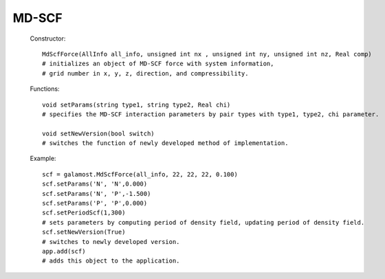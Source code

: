 MD-SCF
======

   Constructor::
   
      MdScfForce(AllInfo all_info, unsigned int nx , unsigned int ny, unsigned int nz, Real comp)
      # initializes an object of MD-SCF force with system information, 
      # grid number in x, y, z, direction, and compressibility.
	  
   Functions::
   
      void setParams(string type1, string type2, Real chi)
      # specifies the MD-SCF interaction parameters by pair types with type1, type2, chi parameter.
	  
      void setNewVersion(bool switch)
      # switches the function of newly developed method of implementation.
	  
   Example::
   
      scf = galamost.MdScfForce(all_info, 22, 22, 22, 0.100)
      scf.setParams('N', 'N',0.000)
      scf.setParams('N', 'P',-1.500)
      scf.setParams('P', 'P',0.000)
      scf.setPeriodScf(1,300)
      # sets parameters by computing period of density field, updating period of density field.
      scf.setNewVersion(True)
      # switches to newly developed version.
      app.add(scf)	
      # adds this object to the application.
